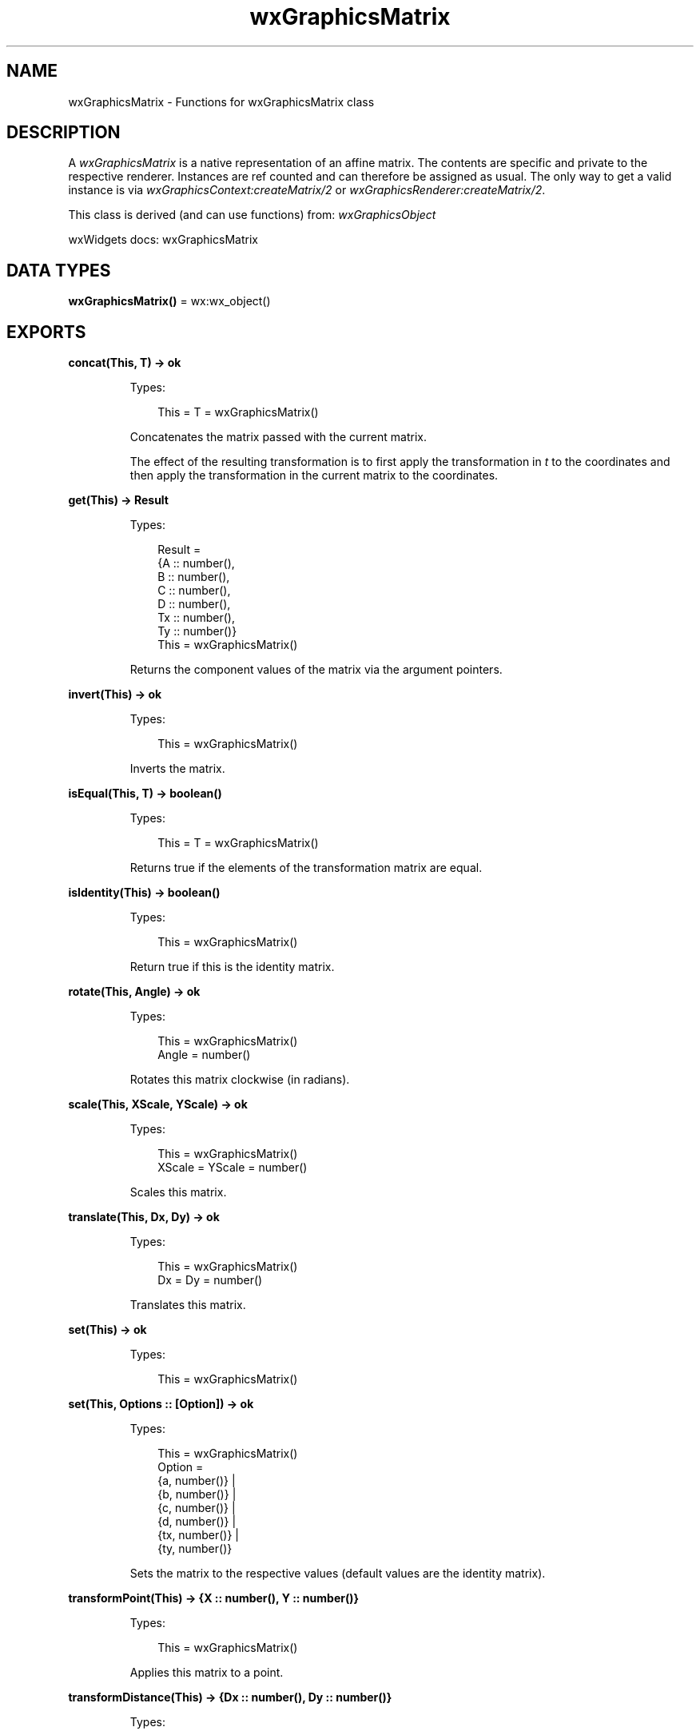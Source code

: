 .TH wxGraphicsMatrix 3 "wx 2.2.2" "wxWidgets team." "Erlang Module Definition"
.SH NAME
wxGraphicsMatrix \- Functions for wxGraphicsMatrix class
.SH DESCRIPTION
.LP
A \fIwxGraphicsMatrix\fR\& is a native representation of an affine matrix\&. The contents are specific and private to the respective renderer\&. Instances are ref counted and can therefore be assigned as usual\&. The only way to get a valid instance is via \fIwxGraphicsContext:createMatrix/2\fR\& or \fIwxGraphicsRenderer:createMatrix/2\fR\&\&.
.LP
This class is derived (and can use functions) from: \fIwxGraphicsObject\fR\&
.LP
wxWidgets docs: wxGraphicsMatrix
.SH DATA TYPES
.nf

\fBwxGraphicsMatrix()\fR\& = wx:wx_object()
.br
.fi
.SH EXPORTS
.LP
.nf

.B
concat(This, T) -> ok
.br
.fi
.br
.RS
.LP
Types:

.RS 3
This = T = wxGraphicsMatrix()
.br
.RE
.RE
.RS
.LP
Concatenates the matrix passed with the current matrix\&.
.LP
The effect of the resulting transformation is to first apply the transformation in \fIt\fR\& to the coordinates and then apply the transformation in the current matrix to the coordinates\&.
.RE
.LP
.nf

.B
get(This) -> Result
.br
.fi
.br
.RS
.LP
Types:

.RS 3
Result = 
.br
    {A :: number(),
.br
     B :: number(),
.br
     C :: number(),
.br
     D :: number(),
.br
     Tx :: number(),
.br
     Ty :: number()}
.br
This = wxGraphicsMatrix()
.br
.RE
.RE
.RS
.LP
Returns the component values of the matrix via the argument pointers\&.
.RE
.LP
.nf

.B
invert(This) -> ok
.br
.fi
.br
.RS
.LP
Types:

.RS 3
This = wxGraphicsMatrix()
.br
.RE
.RE
.RS
.LP
Inverts the matrix\&.
.RE
.LP
.nf

.B
isEqual(This, T) -> boolean()
.br
.fi
.br
.RS
.LP
Types:

.RS 3
This = T = wxGraphicsMatrix()
.br
.RE
.RE
.RS
.LP
Returns true if the elements of the transformation matrix are equal\&.
.RE
.LP
.nf

.B
isIdentity(This) -> boolean()
.br
.fi
.br
.RS
.LP
Types:

.RS 3
This = wxGraphicsMatrix()
.br
.RE
.RE
.RS
.LP
Return true if this is the identity matrix\&.
.RE
.LP
.nf

.B
rotate(This, Angle) -> ok
.br
.fi
.br
.RS
.LP
Types:

.RS 3
This = wxGraphicsMatrix()
.br
Angle = number()
.br
.RE
.RE
.RS
.LP
Rotates this matrix clockwise (in radians)\&.
.RE
.LP
.nf

.B
scale(This, XScale, YScale) -> ok
.br
.fi
.br
.RS
.LP
Types:

.RS 3
This = wxGraphicsMatrix()
.br
XScale = YScale = number()
.br
.RE
.RE
.RS
.LP
Scales this matrix\&.
.RE
.LP
.nf

.B
translate(This, Dx, Dy) -> ok
.br
.fi
.br
.RS
.LP
Types:

.RS 3
This = wxGraphicsMatrix()
.br
Dx = Dy = number()
.br
.RE
.RE
.RS
.LP
Translates this matrix\&.
.RE
.LP
.nf

.B
set(This) -> ok
.br
.fi
.br
.RS
.LP
Types:

.RS 3
This = wxGraphicsMatrix()
.br
.RE
.RE
.LP
.nf

.B
set(This, Options :: [Option]) -> ok
.br
.fi
.br
.RS
.LP
Types:

.RS 3
This = wxGraphicsMatrix()
.br
Option = 
.br
    {a, number()} |
.br
    {b, number()} |
.br
    {c, number()} |
.br
    {d, number()} |
.br
    {tx, number()} |
.br
    {ty, number()}
.br
.RE
.RE
.RS
.LP
Sets the matrix to the respective values (default values are the identity matrix)\&.
.RE
.LP
.nf

.B
transformPoint(This) -> {X :: number(), Y :: number()}
.br
.fi
.br
.RS
.LP
Types:

.RS 3
This = wxGraphicsMatrix()
.br
.RE
.RE
.RS
.LP
Applies this matrix to a point\&.
.RE
.LP
.nf

.B
transformDistance(This) -> {Dx :: number(), Dy :: number()}
.br
.fi
.br
.RS
.LP
Types:

.RS 3
This = wxGraphicsMatrix()
.br
.RE
.RE
.RS
.LP
Applies this matrix to a distance (ie\&.
.LP
performs all transforms except translations)\&.
.RE